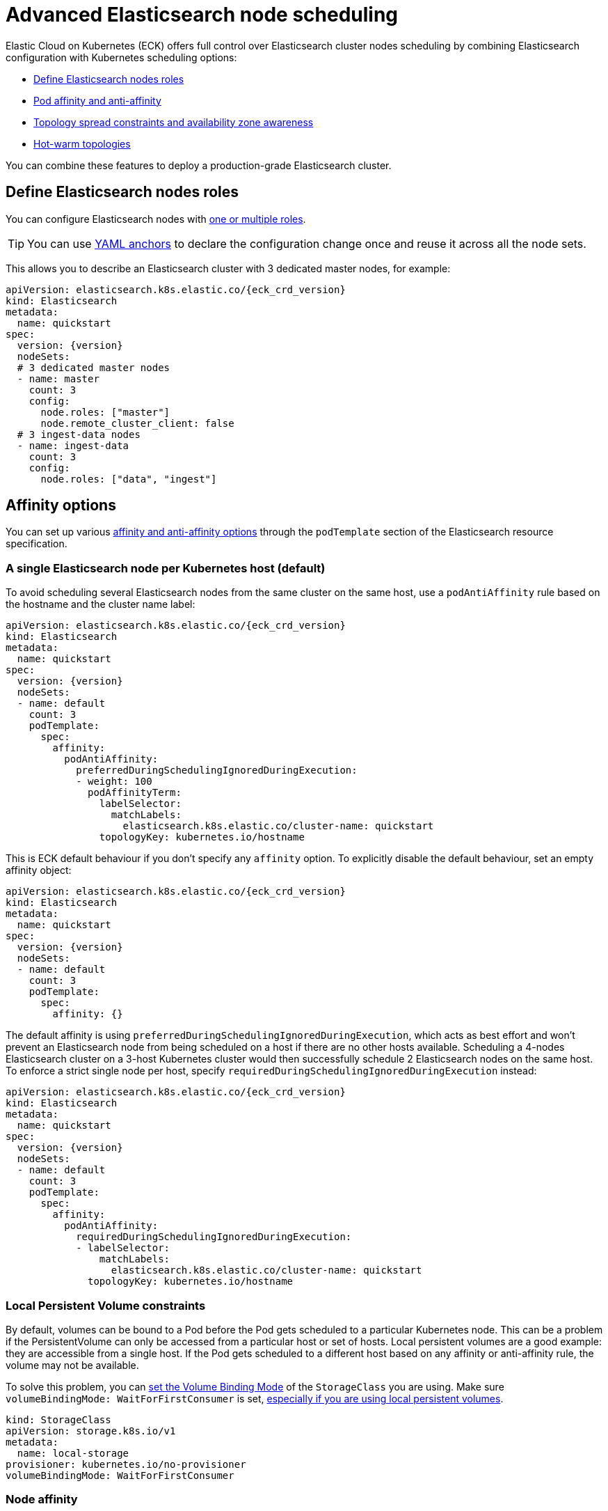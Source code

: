 :parent_page_id: elasticsearch-specification
:page_id: advanced-node-scheduling
ifdef::env-github[]
****
link:https://www.elastic.co/guide/en/cloud-on-k8s/master/k8s-{parent_page_id}.html#k8s-{page_id}[View this document on the Elastic website]
****
endif::[]
[id="{p}-{page_id}"]
= Advanced Elasticsearch node scheduling

Elastic Cloud on Kubernetes (ECK) offers full control over Elasticsearch cluster nodes scheduling by combining Elasticsearch configuration with Kubernetes scheduling options:

* <<{p}-define-elasticsearch-nodes-roles,Define Elasticsearch nodes roles>>
* <<{p}-affinity-options,Pod affinity and anti-affinity>>
* <<{p}-availability-zone-awareness,Topology spread constraints and availability zone awareness>>
* <<{p}-hot-warm-topologies,Hot-warm topologies>>

You can combine these features to deploy a production-grade Elasticsearch cluster.

[id="{p}-define-elasticsearch-nodes-roles"]
== Define Elasticsearch nodes roles

You can configure Elasticsearch nodes with link:https://www.elastic.co/guide/en/elasticsearch/reference/current/modules-node.html[one or multiple roles]. 

TIP: You can use link:https://yaml.org/spec/1.2/spec.html#id2765878[YAML anchors] to declare the configuration change once and reuse it across all the node sets.

This allows you to describe an Elasticsearch cluster with 3 dedicated master nodes, for example:

[source,yaml,subs="attributes"]
----
apiVersion: elasticsearch.k8s.elastic.co/{eck_crd_version}
kind: Elasticsearch
metadata:
  name: quickstart
spec:
  version: {version}
  nodeSets:
  # 3 dedicated master nodes
  - name: master
    count: 3
    config:
      node.roles: ["master"]
      node.remote_cluster_client: false
  # 3 ingest-data nodes
  - name: ingest-data
    count: 3
    config:
      node.roles: ["data", "ingest"]
----

[id="{p}-affinity-options"]
== Affinity options

You can set up various link:https://kubernetes.io/docs/concepts/configuration/assign-pod-node/#affinity-and-anti-affinity[affinity and anti-affinity options] through the `podTemplate` section of the Elasticsearch resource specification.

=== A single Elasticsearch node per Kubernetes host (default)

To avoid scheduling several Elasticsearch nodes from the same cluster on the same host, use a `podAntiAffinity` rule based on the hostname and the cluster name label:

[source,yaml,subs="attributes"]
----
apiVersion: elasticsearch.k8s.elastic.co/{eck_crd_version}
kind: Elasticsearch
metadata:
  name: quickstart
spec:
  version: {version}
  nodeSets:
  - name: default
    count: 3
    podTemplate:
      spec:
        affinity:
          podAntiAffinity:
            preferredDuringSchedulingIgnoredDuringExecution:
            - weight: 100
              podAffinityTerm:
                labelSelector:
                  matchLabels:
                    elasticsearch.k8s.elastic.co/cluster-name: quickstart
                topologyKey: kubernetes.io/hostname
----

This is ECK default behaviour if you don't specify any `affinity` option. To explicitly disable the default behaviour, set an empty affinity object:

[source,yaml,subs="attributes"]
----
apiVersion: elasticsearch.k8s.elastic.co/{eck_crd_version}
kind: Elasticsearch
metadata:
  name: quickstart
spec:
  version: {version}
  nodeSets:
  - name: default
    count: 3
    podTemplate:
      spec:
        affinity: {}
----

The default affinity is using `preferredDuringSchedulingIgnoredDuringExecution`, which acts as best effort and won't prevent an Elasticsearch node from being scheduled on a host if there are no other hosts available. Scheduling a 4-nodes Elasticsearch cluster on a 3-host Kubernetes cluster would then successfully schedule 2 Elasticsearch nodes on the same host. To enforce a strict single node per host, specify `requiredDuringSchedulingIgnoredDuringExecution` instead:

[source,yaml,subs="attributes"]
----
apiVersion: elasticsearch.k8s.elastic.co/{eck_crd_version}
kind: Elasticsearch
metadata:
  name: quickstart
spec:
  version: {version}
  nodeSets:
  - name: default
    count: 3
    podTemplate:
      spec:
        affinity:
          podAntiAffinity:
            requiredDuringSchedulingIgnoredDuringExecution:
            - labelSelector:
                matchLabels:
                  elasticsearch.k8s.elastic.co/cluster-name: quickstart
              topologyKey: kubernetes.io/hostname
----

=== Local Persistent Volume constraints

By default, volumes can be bound to a Pod before the Pod gets scheduled to a particular Kubernetes node. This can be a problem if the PersistentVolume can only be accessed from a particular host or set of hosts. Local persistent volumes are a good example: they are accessible from a single host. If the Pod gets scheduled to a different host based on any affinity or anti-affinity rule, the volume may not be available.

To solve this problem, you can link:https://kubernetes.io/docs/concepts/storage/storage-classes/#volume-binding-mode[set the Volume Binding Mode] of the `StorageClass` you are using. Make sure `volumeBindingMode: WaitForFirstConsumer` is set, link:https://kubernetes.io/docs/concepts/storage/volumes/#local[especially if you are using local persistent volumes].

[source,yaml]
----
kind: StorageClass
apiVersion: storage.k8s.io/v1
metadata:
  name: local-storage
provisioner: kubernetes.io/no-provisioner
volumeBindingMode: WaitForFirstConsumer
----

=== Node affinity

To restrict the scheduling to a particular set of Kubernetes nodes based on labels, use a link:https://kubernetes.io/docs/concepts/configuration/assign-pod-node/#nodeselector[NodeSelector].
The following example schedules Elasticsearch Pods on Kubernetes nodes tagged with both labels `diskType: ssd` and `environment: production`.

[source,yaml,subs="attributes"]
----
apiVersion: elasticsearch.k8s.elastic.co/{eck_crd_version}
kind: Elasticsearch
metadata:
  name: quickstart
spec:
  version: {version}
  nodeSets:
  - name: default
    count: 3
    podTemplate:
      spec:
        nodeSelector:
          diskType: ssd
          environment: production
----

You can achieve the same (and more) with link:https://kubernetes.io/docs/concepts/configuration/assign-pod-node/#node-affinity-beta-feature[node affinity]:

[source,yaml,subs="attributes"]
----
apiVersion: elasticsearch.k8s.elastic.co/{eck_crd_version}
kind: Elasticsearch
metadata:
  name: quickstart
spec:
  version: {version}
  nodeSets:
  - name: default
    count: 3
    podTemplate:
      spec:
        affinity:
          nodeAffinity:
            requiredDuringSchedulingIgnoredDuringExecution:
              nodeSelectorTerms:
              - matchExpressions:
                - key: environment
                  operator: In
                  values:
                  - e2e
                  - production
            preferredDuringSchedulingIgnoredDuringExecution:
              - weight: 1
                preference:
                  matchExpressions:
                  - key: diskType
                    operator: In
                    values:
                    - ssd
----

This example restricts Elasticsearch nodes so they are only scheduled on Kubernetes hosts tagged with `environment: e2e` or `environment: production`. It favors nodes tagged with `diskType: ssd`.

[id="{p}-availability-zone-awareness"]
== Topology spread constraints and availability zone awareness

Starting with ECK 2.0 the operator can make Kubernetes Node labels available as Pod annotations. It can be used to make information, such as logical failure domains, available in a running Pod. Combined with link:https://www.elastic.co/guide/en/elasticsearch/reference/current/allocation-awareness.html#allocation-awareness[Elasticsearch shard allocation awareness] and link:https://kubernetes.io/docs/concepts/workloads/pods/pod-topology-spread-constraints/[Kubernetes topology spread constraints], you can create an availability zone-aware Elasticsearch cluster.

[id="{p}-availability-zone-awareness-downward-api"]
=== Exposing Kubernetes node topology labels in Pods

. First, ensure that the operator's flag `exposed-node-labels` contains the list of the Kubernetes node labels that should be exposed in the Elasticsearch Pods. If you are using the provided installation manifest, or the Helm chart, then this flag is already preset with two wildcard patterns for well-known node labels that describe Kubernetes cluster topology, like `topology.kubernetes.io/.*` and `failure-domain.beta.kubernetes.io/.*`.
. On the Elasticsearch resources set the `eck.k8s.elastic.co/downward-node-labels` annotations with the list of the Kubernetes node labels that should be copied as Pod annotations.
. Use the link:https://kubernetes.io/docs/tasks/inject-data-application/downward-api-volume-expose-pod-information/[Kubernetes downward API] in the `podTemplate` to make those annotations available as environment variables in Elasticsearch Pods.

Refer to the next section or to the link:{eck_github}/tree/{eck_release_branch}/config/samples/elasticsearch/elasticsearch.yaml[Elasticsearch sample resource in the ECK source repository] for a complete example.

[id="{p}-availability-zone-awareness-example"]
=== Using node topology labels, Kubernetes topology spread constraints, and Elasticsearch shard allocation awareness

The following example demonstrates how to use the `topology.kubernetes.io/zone` node labels to spread a NodeSet across the availability zones of a Kubernetes cluster.

Note that by default ECK creates a `k8s_node_name` attribute with the name of the Kubernetes node running the Pod, and configures Elasticsearch to use this attribute. This ensures that Elasticsearch allocates primary and replica shards to Pods running on different Kubernetes nodes and never to Pods that are scheduled onto the same Kubernetes node. To preserve this behavior while making Elasticsearch aware of the availability zone, include the `k8s_node_name` attribute in the comma-separated `cluster.routing.allocation.awareness.attributes` list.

[source,yaml,subs="attributes"]
----
apiVersion: elasticsearch.k8s.elastic.co/{eck_crd_version}
kind: Elasticsearch
metadata:
  annotations:
    eck.k8s.elastic.co/downward-node-labels: "topology.kubernetes.io/zone"
  name: quickstart
spec:
  version: {version}
  nodeSets:
  - name: default
    count: 3
    config:
      node.attr.zone: ${ZONE}
      cluster.routing.allocation.awareness.attributes: k8s_node_name,zone
    podTemplate:
      spec:
        containers:
        - name: elasticsearch
          env:
          - name: ZONE
            valueFrom:
              fieldRef:
                fieldPath: metadata.annotations['topology.kubernetes.io/zone']
        topologySpreadConstraints:
          - maxSkew: 1
            topologyKey: topology.kubernetes.io/zone
            whenUnsatisfiable: DoNotSchedule
            labelSelector:
              matchLabels:
                elasticsearch.k8s.elastic.co/cluster-name: quickstart
                elasticsearch.k8s.elastic.co/statefulset-name: quickstart-es-default
----

This example relies on:

- Kubernetes nodes in each zone being labeled accordingly. `topology.kubernetes.io/zone` link:https://kubernetes.io/docs/concepts/configuration/assign-pod-node/#interlude-built-in-node-labels[is standard], but any label can be used.
- link:https://kubernetes.io/docs/concepts/workloads/pods/pod-topology-spread-constraints/[Pod topology spread constraints] to spread the Pods across availability zones in the Kubernetes cluster.
- Elasticsearch configured to link:https://www.elastic.co/guide/en/elasticsearch/reference/current/allocation-awareness.html#allocation-awareness[allocate shards based on node attributes]. Here we specified `node.attr.zone`, but any attribute name can be used. `node.attr.rack_id` is another common example.

[id="{p}-hot-warm-topologies"]
== Hot-warm topologies

By combining link:https://www.elastic.co/guide/en/elasticsearch/reference/current/allocation-awareness.html#allocation-awareness[Elasticsearch shard allocation awareness] with link:https://kubernetes.io/docs/concepts/configuration/assign-pod-node/#node-affinity-beta-feature[Kubernetes node affinity], you can set up an Elasticsearch cluster with hot-warm topology:

[source,yaml,subs="attributes"]
----
apiVersion: elasticsearch.k8s.elastic.co/{eck_crd_version}
kind: Elasticsearch
metadata:
  name: quickstart
spec:
  version: {version}
  nodeSets:
  # hot nodes, with high CPU and fast IO
  - name: hot
    count: 3
    config:
      node.attr.data: hot
    podTemplate:
      spec:
        containers:
        - name: elasticsearch
          resources:
            limits:
              memory: 16Gi
              cpu: 4
        affinity:
          nodeAffinity:
            requiredDuringSchedulingIgnoredDuringExecution:
              nodeSelectorTerms:
              - matchExpressions:
                - key: beta.kubernetes.io/instance-type
                  operator: In
                  values:
                  - highio
    volumeClaimTemplates:
    - metadata:
        name: elasticsearch-data
      spec:
        accessModes:
        - ReadWriteOnce
        resources:
          requests:
            storage: 1Ti
        storageClassName: local-storage
  # warm nodes, with high storage
  - name: warm
    count: 3
    config:
      node.attr.data: warm
    podTemplate:
      spec:
        containers:
        - name: elasticsearch
          resources:
            limits:
              memory: 16Gi
              cpu: 2
        affinity:
          nodeAffinity:
            requiredDuringSchedulingIgnoredDuringExecution:
              nodeSelectorTerms:
              - matchExpressions:
                - key: beta.kubernetes.io/instance-type
                  operator: In
                  values:
                  - highstorage
    volumeClaimTemplates:
    - metadata:
        name: elasticsearch-data
      spec:
        accessModes:
        - ReadWriteOnce
        resources:
          requests:
            storage: 10Ti
        storageClassName: local-storage
----

In this example, we configure two groups of Elasticsearch nodes:

- The first group has the `data` attribute set to `hot`. It is intended to run on hosts with high CPU resources and fast IO (SSD). Pods can only be scheduled on Kubernetes nodes labeled with `beta.kubernetes.io/instance-type: highio` (to adapt to the labels of your Kubernetes nodes).
- The second group has the `data` attribute set to `warm`. It is intended to run on hosts with larger but maybe slower storage. Pods can only be scheduled on nodes labeled with `beta.kubernetes.io/instance-type: highstorage`.

NOTE: This example uses link:https://kubernetes.io/docs/concepts/storage/volumes/#local[Local Persistent Volumes] for both groups, but can be adapted to use high-performance volumes for `hot` Elasticsearch nodes and high-storage volumes for `warm` Elasticsearch nodes.

Finally, set up link:https://www.elastic.co/guide/en/elasticsearch/reference/current/index-lifecycle-management.html[Index Lifecycle Management] policies on your indices, link:https://www.elastic.co/blog/implementing-hot-warm-cold-in-elasticsearch-with-index-lifecycle-management[optimizing for hot-warm architectures].
